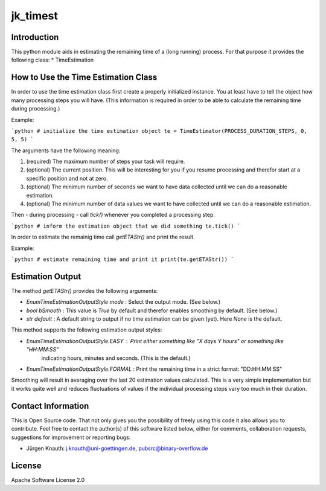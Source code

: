 jk_timest
=========

Introduction
------------

This python module aids in estimating the remaining time of a (long running) process. For that purpose
it provides the following class:
* TimeEstimation

How to Use the Time Estimation Class
------------------------------------

In order to use the time estimation class first create a properly initialized instance. You at least have
to tell the object how many processing steps you will have. (This information is required in order to
be able to calculate the remaining time during processing.)

Example:

```python
# initialize the time estimation object
te = TimeEstimator(PROCESS_DURATION_STEPS, 0, 5, 5)
```

The arguments have the following meaning:

1. (required) The maximum number of steps your task will require.
2. (optional) The current position. This will be interesting for you if you resume processing and therefor
   start at a specific position and not at zero.
3. (optional) The minimum number of seconds we want to have data collected until we can do a reasonable estimation.
4. (optional) The minimum number of data values we want to have collected until we can do a reasonable estimation.

Then - during processing - call `tick()` whenever you completed a processing step.

```python
# inform the estimation object that we did something
te.tick()
```

In order to estimate the remainig time call `getETAStr()` and print the result.

Example:

```python
# estimate remaining time and print it
print(te.getETAStr())
```

Estimation Output
-----------------

The method `getETAStr()` provides the following arguments:

* `EnumTimeEstimationOutputStyle mode` : Select the output mode. (See below.)
* `bool bSmooth` : This value is `True` by default and therefor enables smoothing by default. (See below.)
* `str default` : A default string to output if no time estimation can be given (yet). Here `None` is the default.

This method supports the following estimation output styles:

* `EnumTimeEstimationOutputStyle.EASY` : Print either something like "X days Y hours" or something like "HH:MM:SS"
   indicating hours, minutes and seconds. (This is the default.)
* `EnumTimeEstimationOutputStyle.FORMAL` : Print the remaining time in a strict format: "DD:HH:MM:SS"

Smoothing will result in averaging over the last 20 estimation values calculated. This is a very simple
implementation but it works quite well and reduces fluctuations of values if the individual processing
steps vary too much in their duration.

Contact Information
-------------------

This is Open Source code. That not only gives you the possibility of freely using this code it also
allows you to contribute. Feel free to contact the author(s) of this software listed below, either
for comments, collaboration requests, suggestions for improvement or reporting bugs:

* Jürgen Knauth: j.knauth@uni-goettingen.de, pubsrc@binary-overflow.de

License
-------

Apache Software License 2.0



